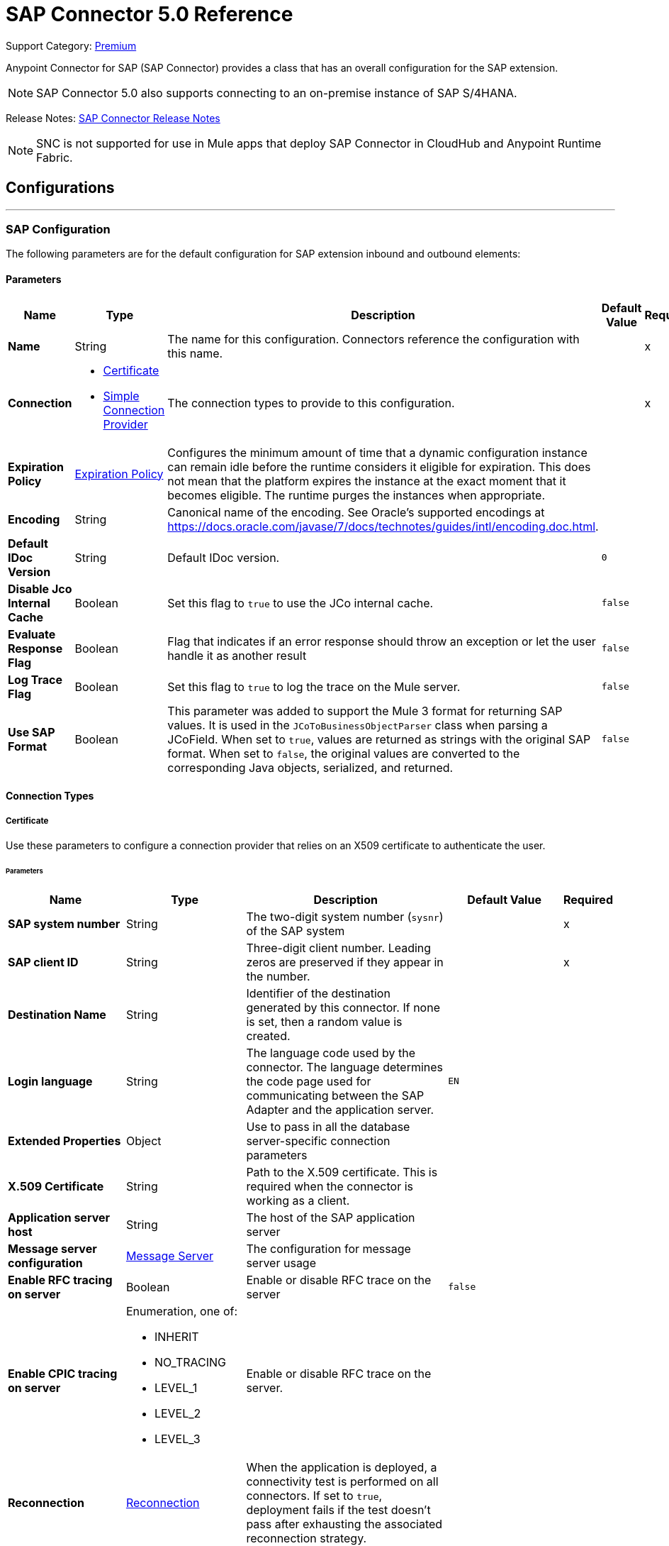 = SAP Connector 5.0 Reference
:page-aliases: connectors::sap/sap-connector-reference-50.adoc

Support Category: https://www.mulesoft.com/legal/versioning-back-support-policy#anypoint-connectors[Premium]

Anypoint Connector for SAP (SAP Connector) provides a class that has an overall configuration for the SAP extension.

NOTE: SAP Connector 5.0 also supports connecting to an on-premise instance of SAP S/4HANA.

Release Notes: xref:release-notes::connector/sap-connector-release-notes-mule-4.adoc[SAP Connector Release Notes]

NOTE: SNC is not supported for use in Mule apps that deploy SAP Connector in CloudHub and Anypoint Runtime Fabric.

== Configurations
---
[[sap]]
=== SAP Configuration


The following parameters are for the default configuration for SAP extension inbound and outbound elements:


==== Parameters
[%header,cols="20s,20a,35a,20a,5a"]
|===
| Name | Type | Description | Default Value | Required
|Name | String | The name for this configuration. Connectors reference the configuration with this name. | | x
| Connection a| * <<sap_certificate, Certificate>>
* <<sap_simple-connection-provider, Simple Connection Provider>>
 | The connection types to provide to this configuration. | | x
| Expiration Policy a| <<ExpirationPolicy>> |  Configures the minimum amount of time that a dynamic configuration instance can remain idle before the runtime considers it eligible for expiration. This does not mean that the platform expires the instance at the exact moment that it becomes eligible. The runtime purges the instances when appropriate. |  |
| Encoding a| String |  Canonical name of the encoding. See Oracle's supported encodings at https://docs.oracle.com/javase/7/docs/technotes/guides/intl/encoding.doc.html. |  |
| Default IDoc Version a| String |  Default IDoc version. |  `0` |
| Disable Jco Internal Cache a| Boolean |  Set this flag to `true` to use the JCo internal cache. |  `false` |
| Evaluate Response Flag a| Boolean |  Flag that indicates if an error response should throw an exception or let the user handle it as another result |  `false` |
| Log Trace Flag a| Boolean | Set this flag to `true` to log the trace on the Mule server. |  `false` |
| Use SAP Format a| Boolean | This parameter was added to support the Mule 3 format for returning SAP values. It is used in the `JCoToBusinessObjectParser` class when parsing a JCoField.  When set to `true`, values are returned as strings with the original SAP format. When set to `false`, the original values are converted to the corresponding Java objects, serialized, and returned.   |  `false` |
|===

==== Connection Types
[[sap_certificate]]
===== Certificate


Use these parameters to configure a connection provider that relies on an X509 certificate to authenticate the user.


====== Parameters
[%header,cols="20s,20a,35a,20a,5a"]
|===
| Name | Type | Description | Default Value | Required
| SAP system number a| String |  The two-digit system number (`sysnr`) of the SAP system |  | x
| SAP client ID a| String |  Three-digit client number. Leading zeros are preserved if they appear in the number. |  | x
| Destination Name a| String |  Identifier of the destination generated by this connector. If none is set, then a random value is created. |  |
| Login language a| String |  The language code used by the connector. The language determines the code page used for communicating between the SAP Adapter and the application server. |  `EN` |
| Extended Properties a| Object |  Use to pass in all the database server-specific connection parameters |  |
| X.509 Certificate a| String |  Path to the X.509 certificate. This is required when the connector is working as a client. |  |
| Application server host a| String |  The host of the SAP application server |  |
| Message server configuration a| <<MessageServer>> |  The configuration for message server usage |  |
| Enable RFC tracing on server a| Boolean |  Enable or disable RFC trace on the server |  `false` |
| Enable CPIC tracing on server a| Enumeration, one of:

** INHERIT
** NO_TRACING
** LEVEL_1
** LEVEL_2
** LEVEL_3 |  Enable or disable RFC trace on the server. |  |
| Reconnection a| <<Reconnection>> |  When the application is deployed, a connectivity test is performed on all connectors. If set to `true`, deployment fails if the test doesn't pass after exhausting the associated reconnection strategy. |  |
|===

[[sap_simple-connection-provider]]
===== Simple Connection Provider

Use these parameters to configure a connection provider that connects using a username and password.

====== Parameters
[%header,cols="20s,20a,35a,20a,5a"]
|===
| Name | Type | Description | Default Value | Required
| SAP system number a| String |  The two-digit system number (`sysnr`) of the SAP system |  | x
| SAP client ID a| String |  Three-digit client number. Leading zeros are preserved if they appear in the number. |  | x
| Destination Name a| String |  Identifier of the destination generated by this connector. If none is set, then a random value is created. |  |
| Login language a| String |  The language code used by the connector. The language determines the code page used for communicating between the SAP Adapter and the application server. |  `EN` |
| Extended Properties a| Object |  Use to pass in all the database server-specific connection parameters. |  |
| Username a| String |  The username the connector uses to log in to SAP |  | x
| Password a| String |  The password associated with the login username |  | x
| Application server host a| String |  The host of the SAP application server |  |
| Message server configuration a| <<MessageServer>> |  The configuration for message server usage |  |
| Enable RFC tracing on server a| Boolean |  Enable or disable RFC trace on the server |  `false` |
| Enable CPIC tracing on server a| Enumeration, one of:

** INHERIT
** NO_TRACING
** LEVEL_1
** LEVEL_2
** LEVEL_3 |  Enable or disable RFC trace on the server. |  |
| Reconnection a| <<Reconnection>> |  When the application is deployed, a connectivity test is performed on all connectors. If set to `true`, deployment fails if the test doesn't pass after exhausting the associated reconnection strategy. |  |
|===

== Operations

* <<asyncRfc>>
* <<confirmTransactionId>>
* <<createTransactionId>>
* <<getFunction>>
* <<retrieveIdoc>>
* <<send>>
* <<syncRfc>>

=== Associated Sources

* <<DocumentSource>>
* <<FunctionSource>>

[[asyncRfc]]
=== Asynchronous Remote Function Call
`<sap:async-rfc>`


The asynchronous Remote Function Call (aRFC) executes a BAPIFunction over a queued Remote Function Call (qRFC). A queued RFC is an extension of a transactional RFC (tRFC) that ensures that individual steps are processed in sequence. Use qRFC to guarantee that multiple Logical Unit of Work (LUWs) transactions are processed in the order specified by the application. You can use inbound and outbound queues to serialize tRFC, hence the name queued RFC (qRFC).

qRFC is best used for:

* Extension of the Transactional RFC
* Defined processing sequence.

qRFC is recommended if you want to guarantee that several transactions are processed in a predefined order.


==== Parameters
[%header,cols="20s,20a,35a,20a,5a"]
|===
| Name | Type | Description | Default Value | Required
| Configuration | String | The name of the configuration to use | | x
| Key a| String |  The name of the function to execute |  | x
| Content a| Binary |  The BAPIFunction to execute |  `#[payload]` |
| Transaction Id a| String |  The ID that identifies an RFC so it's run only once |  | x
| Queue Name a| String |  The name of the queue on which the RFC executes |  |
| Transactional Action a| Enumeration, one of:

** ALWAYS_JOIN
** JOIN_IF_POSSIBLE
** NOT_SUPPORTED |  The type of joining action that operations can take regarding transactions |  JOIN_IF_POSSIBLE |
| Reconnection Strategy a| * <<reconnect>>
* <<reconnect-forever>> |  A retry strategy in case of connectivity errors |  |
|===


=== For Configurations
* <<sap>>

==== Throws
* SAP:CONNECTIVITY
* SAP:INVALID_CREDENTIALS_ERROR
* SAP:COMMIT_TRANSACTION_ERROR
* SAP:FIELD_NOT_FOUND_ERROR
* SAP:BAPI_FUNCTION_INPUT_STREAM_TRANSFORM_ERROR
* SAP:CONFIRM_TRANSACTION_ERROR
* SAP:IDOC_INPUT_STREAM_TRANSFORM_ERROR
* SAP:BEGIN_TRANSACTION_ERROR
* SAP:EXECUTION_ERROR
* SAP:MISSING_CONTENT_ERROR
* SAP:BAPI_FUNCTION_SERIALIZATION_ERROR
* SAP:MISSING_BUSINESS_OBJECT_ERROR
* SAP:BAPI_SERVER_INITIALIZATION_ERROR
* SAP:CONNECTION_VALIDATION_ERROR
* SAP:TID_CREATION_ERROR
* SAP:ROLLBACK_TRANSACTION_ERROR
* SAP:RETRY_EXHAUSTED
* SAP:IDOC_SERVER_INITIALIZATION_ERROR
* SAP:INVALID_HOST_ERROR


[[confirmTransactionId]]
=== Confirm transaction
`<sap:confirm-transaction-id>`


Configure the following parameters to confirm a determined transaction.


==== Parameters
[%header,cols="20s,20a,35a,20a,5a"]
|===
| Name | Type | Description | Default Value | Required
| Configuration | String | The name of the configuration to use | | x
| Transaction ID (TID) a| String |  The ID of the transaction to confirm |  | x
| Transactional Action a| Enumeration, one of:

** ALWAYS_JOIN
** JOIN_IF_POSSIBLE
** NOT_SUPPORTED |  The type of joining action that operations can take regarding transactions |  JOIN_IF_POSSIBLE |
| Reconnection Strategy a| * <<reconnect>>
* <<reconnect-forever>> |  A retry strategy in case of connectivity errors |  |
|===


=== For Configurations
* <<sap>>

==== Throws
* SAP:RETRY_EXHAUSTED
* SAP:CONNECTIVITY


[[createTransactionId]]
=== Start SAP transaction
`<sap:create-transaction-id>`


Creates a transaction ID to use as part of future calls.


==== Parameters
[%header,cols="20s,20a,35a,20a,5a"]
|===
| Name | Type | Description | Default Value | Required
| Configuration | String | The name of the configuration to use. | | x
| Transactional Action a| Enumeration, one of:

** ALWAYS_JOIN
** JOIN_IF_POSSIBLE
** NOT_SUPPORTED |  The type of joining action that operations can take for transactions |  JOIN_IF_POSSIBLE |
| Target Variable a| String |  The name of a variable to store the operation's output |  |
| Target Value a| String |  An expression to evaluate against the operation's output and store the expression outcome in the target variable |  `#[payload]` |
| Reconnection Strategy a| * <<reconnect>>
* <<reconnect-forever>> |  A retry strategy in case of connectivity errors |  |
|===

==== Output
[%autowidth.spread]
|===
|Type |String
|===

=== For Configurations
* <<sap>>

==== Throws
* SAP:CONNECTIVITY
* SAP:INVALID_CREDENTIALS_ERROR
* SAP:COMMIT_TRANSACTION_ERROR
* SAP:FIELD_NOT_FOUND_ERROR
* SAP:BAPI_FUNCTION_INPUT_STREAM_TRANSFORM_ERROR
* SAP:CONFIRM_TRANSACTION_ERROR
* SAP:IDOC_INPUT_STREAM_TRANSFORM_ERROR
* SAP:BEGIN_TRANSACTION_ERROR
* SAP:EXECUTION_ERROR
* SAP:MISSING_CONTENT_ERROR
* SAP:BAPI_FUNCTION_SERIALIZATION_ERROR
* SAP:MISSING_BUSINESS_OBJECT_ERROR
* SAP:BAPI_SERVER_INITIALIZATION_ERROR
* SAP:CONNECTION_VALIDATION_ERROR
* SAP:TID_CREATION_ERROR
* SAP:ROLLBACK_TRANSACTION_ERROR
* SAP:RETRY_EXHAUSTED
* SAP:IDOC_SERVER_INITIALIZATION_ERROR
* SAP:INVALID_HOST_ERROR


[[getFunction]]
=== Get Function
`<sap:get-function>`


Retrieves a BAPIFunction based on its name.


==== Parameters
[%header,cols="20s,20a,35a,20a,5a"]
|===
| Name | Type | Description | Default Value | Required
| Configuration | String | The name of the configuration to use. | | x
| Key a| String |  The name of the function to retrieve. |  | x
| Transactional Action a| Enumeration, one of:

** ALWAYS_JOIN
** JOIN_IF_POSSIBLE
** NOT_SUPPORTED |  The type of joining action that operations can take regarding transactions |  JOIN_IF_POSSIBLE |
| Streaming Strategy a| * <<repeatable-in-memory-stream>>
* <<repeatable-file-store-stream>>
* non-repeatable-stream |  Configure to use repeatable streams |  |
| Target Variable a| String |  The name of a variable to store the operation's output |  |
| Target Value a| String |  An expression to evaluate against the operation's output and store the expression outcome in the target variable |  `#[payload]` |
| Reconnection Strategy a| * <<reconnect>>
* <<reconnect-forever>> |  A retry strategy in case of connectivity errors |  |
|===

==== Output
[%autowidth.spread]
|===
|Type |Binary
|===

=== For Configurations
* <<sap>>

==== Throws
* SAP:CONNECTIVITY
* SAP:INVALID_CREDENTIALS_ERROR
* SAP:COMMIT_TRANSACTION_ERROR
* SAP:FIELD_NOT_FOUND_ERROR
* SAP:BAPI_FUNCTION_INPUT_STREAM_TRANSFORM_ERROR
* SAP:CONFIRM_TRANSACTION_ERROR
* SAP:IDOC_INPUT_STREAM_TRANSFORM_ERROR
* SAP:BEGIN_TRANSACTION_ERROR
* SAP:EXECUTION_ERROR
* SAP:MISSING_CONTENT_ERROR
* SAP:BAPI_FUNCTION_SERIALIZATION_ERROR
* SAP:MISSING_BUSINESS_OBJECT_ERROR
* SAP:BAPI_SERVER_INITIALIZATION_ERROR
* SAP:CONNECTION_VALIDATION_ERROR
* SAP:TID_CREATION_ERROR
* SAP:ROLLBACK_TRANSACTION_ERROR
* SAP:RETRY_EXHAUSTED
* SAP:IDOC_SERVER_INITIALIZATION_ERROR
* SAP:INVALID_HOST_ERROR


[[retrieveIdoc]]
=== Retrieve IDoc
`<sap:retrieve-idoc>`


Retrieves an IDoc based on its key.


==== Parameters
[%header,cols="20s,20a,35a,20a,5a"]
|===
| Name | Type | Description | Default Value | Required
| Configuration | String | The name of the configuration to use | | x
| Key a| String |  The key that contains the required information to retrieve the IDoc |  | x
| Transactional Action a| Enumeration, one of:

** ALWAYS_JOIN
** JOIN_IF_POSSIBLE
** NOT_SUPPORTED |  The type of joining action that operations can take regarding transactions |  JOIN_IF_POSSIBLE |
| Streaming Strategy a| * <<repeatable-in-memory-stream>>
* <<repeatable-file-store-stream>>
* non-repeatable-stream |  Configure to use repeatable streams |  |
| Target Variable a| String |  The name of a variable to store the operation's output |  |
| Target Value a| String |  An expression to evaluate against the operation's output and store the expression outcome in the target variable |  `#[payload]` |
| Reconnection Strategy a| * <<reconnect>>
* <<reconnect-forever>> |  A retry strategy in case of connectivity errors |  |
|===

==== Output
[%autowidth.spread]
|===
|Type |Binary
|===

=== For Configurations
* <<sap>>

==== Throws

* SAP:CONNECTIVITY
* SAP:INVALID_CREDENTIALS_ERROR
* SAP:COMMIT_TRANSACTION_ERROR
* SAP:FIELD_NOT_FOUND_ERROR
* SAP:BAPI_FUNCTION_INPUT_STREAM_TRANSFORM_ERROR
* SAP:CONFIRM_TRANSACTION_ERROR
* SAP:IDOC_INPUT_STREAM_TRANSFORM_ERROR
* SAP:BEGIN_TRANSACTION_ERROR
* SAP:EXECUTION_ERROR
* SAP:MISSING_CONTENT_ERROR
* SAP:BAPI_FUNCTION_SERIALIZATION_ERROR
* SAP:MISSING_BUSINESS_OBJECT_ERROR
* SAP:BAPI_SERVER_INITIALIZATION_ERROR
* SAP:CONNECTION_VALIDATION_ERROR
* SAP:TID_CREATION_ERROR
* SAP:ROLLBACK_TRANSACTION_ERROR
* SAP:RETRY_EXHAUSTED
* SAP:IDOC_SERVER_INITIALIZATION_ERROR
* SAP:INVALID_HOST_ERROR


[[send]]
=== Send IDoc
`<sap:send>`

Sends an IDoc to SAP over an RFC. An RFC can be one of two types for IDocuments:

* Transactional (tRFC) +
A tRFC is a special form of asynchronous Remote Function Call (aRFC). Transactional RFC ensures transaction-like handling of processing steps that were originally handled autonomously. tRFC is an asynchronous communication method that executes the called function module in the RFC server only once, even if the data is sent multiple times due to some network issue. The remote system need not be available at the time the RFC client program is executing a tRFC. +
The tRFC component stores the called RFC function, together with the corresponding data, in the SAP database under a unique transaction ID (TID). tRFC is similar to aRFC in that it does not wait at the target system (similar to a registered post). If the system is not available, the data is written into aRFC tables with a transaction ID (SM58) that is chosen by the scheduler RSARFCSE and run every 60 seconds. +
tRFC is best used for: +
** Extension of Asynchronous
** RFC Secure communication between systems
* Queued (qRFC) +
A queued RFC is an extension of tRFC. It also ensures that individual steps are processed in sequence. Use qRFC to guarantee that multiple LUWs (Logical Unit of Work transactions) are processed in the order specified by the application. tRFC can be serialized using inbound and outbound queues, hence the name queued RFC (qRFC). +
qRFC is best used as an extension of tRFC to define a processing sequence.  Implementation of qRFC is recommended if you want to guarantee that several transactions are processed in a predefined order.


==== Parameters
[%header,cols="20s,20a,35a,20a,5a"]
|===
| Name | Type | Description | Default Value | Required
| Configuration | String | The name of the configuration to use | | x
| Key a| String |  The name of the IDoc to execute |  | x
| Content a| Binary |  The IDoc to execute |  `#[payload]` |
| Version a| String |  The version on the IDoc |  |
| Transaction Id a| String |  The ID that identifies an RFC so it runs only once |  |
| Queue Name a| String |  The name of the queue on which the RFC executes |  |
| Transactional Action a| Enumeration, one of:

** ALWAYS_JOIN
** JOIN_IF_POSSIBLE
** NOT_SUPPORTED |  The type of joining action that operations can take for transactions |  JOIN_IF_POSSIBLE |
| Reconnection Strategy a| * <<reconnect>>
* <<reconnect-forever>> |  A retry strategy in case of connectivity errors |  |
|===


=== For Configurations
* <<sap>>

==== Throws
* SAP:CONNECTIVITY
* SAP:INVALID_CREDENTIALS_ERROR
* SAP:COMMIT_TRANSACTION_ERROR
* SAP:FIELD_NOT_FOUND_ERROR
* SAP:BAPI_FUNCTION_INPUT_STREAM_TRANSFORM_ERROR
* SAP:CONFIRM_TRANSACTION_ERROR
* SAP:IDOC_INPUT_STREAM_TRANSFORM_ERROR
* SAP:BEGIN_TRANSACTION_ERROR
* SAP:EXECUTION_ERROR
* SAP:MISSING_CONTENT_ERROR
* SAP:BAPI_FUNCTION_SERIALIZATION_ERROR
* SAP:MISSING_BUSINESS_OBJECT_ERROR
* SAP:BAPI_SERVER_INITIALIZATION_ERROR
* SAP:CONNECTION_VALIDATION_ERROR
* SAP:TID_CREATION_ERROR
* SAP:ROLLBACK_TRANSACTION_ERROR
* SAP:RETRY_EXHAUSTED
* SAP:IDOC_SERVER_INITIALIZATION_ERROR
* SAP:INVALID_HOST_ERROR


[[syncRfc]]
=== Synchronous Remote Function Call
`<sap:sync-rfc>`


Executes a BAPIFunction over a Synchronous Remote Function Call (sRFC). A synchronous RFC requires both the systems (client and server) to be available at the time of communication or data transfer. It is the most common type and is required when a result is required immediately after the execution of sRFC.

sRFC is a means of communication between systems where acknowledgments are required. The resources of the source system wait at the target system and ensure that they deliver the message or data with `ACKD`. The data is consistent and reliable for communication. The issue is if the target system is not available, the source system resources wait until the target system is available. This may lead to the processes of the source system to go into Sleep/RFC/CPIC mode at the target systems and thus blocks these resources.

sRFC is best used for:

* Communication between systems
* Communication between SAP Web Application Server to SAP GUI


==== Parameters
[%header,cols="20s,20a,35a,20a,5a"]
|===
| Name | Type | Description | Default Value | Required
| Configuration | String | The name of the configuration to use | | x
| Key a| String |  The name of the function to execute |  | x
| Content a| Binary |  The BAPIFunction to execute |  `#[payload]` |
| Transactional Action a| Enumeration, one of:

** ALWAYS_JOIN
** JOIN_IF_POSSIBLE
** NOT_SUPPORTED |  The type of joining action that operations can take for transactions |  JOIN_IF_POSSIBLE |
| Streaming Strategy a| * <<repeatable-in-memory-stream>>
* <<repeatable-file-store-stream>>
* non-repeatable-stream |  Configure to use repeatable streams |  |
| Target Variable a| String |  The name of a variable to store the operation's output |  |
| Target Value a| String |  An expression to evaluate against the operation's output and store the expression outcome in the target variable |  `#[payload]` |
| Reconnection Strategy a| * <<reconnect>>
* <<reconnect-forever>> |  A retry strategy in case of connectivity errors |  |
|===

==== Output
[%autowidth.spread]
|===
|Type |Binary
|===

=== For Configurations
* <<sap>>

==== Throws
* SAP:CONNECTIVITY
* SAP:INVALID_CREDENTIALS_ERROR
* SAP:COMMIT_TRANSACTION_ERROR
* SAP:FIELD_NOT_FOUND_ERROR
* SAP:BAPI_FUNCTION_INPUT_STREAM_TRANSFORM_ERROR
* SAP:CONFIRM_TRANSACTION_ERROR
* SAP:IDOC_INPUT_STREAM_TRANSFORM_ERROR
* SAP:BEGIN_TRANSACTION_ERROR
* SAP:EXECUTION_ERROR
* SAP:MISSING_CONTENT_ERROR
* SAP:BAPI_FUNCTION_SERIALIZATION_ERROR
* SAP:MISSING_BUSINESS_OBJECT_ERROR
* SAP:BAPI_SERVER_INITIALIZATION_ERROR
* SAP:CONNECTION_VALIDATION_ERROR
* SAP:TID_CREATION_ERROR
* SAP:ROLLBACK_TRANSACTION_ERROR
* SAP:RETRY_EXHAUSTED
* SAP:IDOC_SERVER_INITIALIZATION_ERROR
* SAP:INVALID_HOST_ERROR


== Sources

[[DocumentSource]]
=== Document Source
`<sap:document-listener>`

Use these parameters to configure the source that listens for incoming IDoc documents.

==== Parameters
[%header,cols="20s,20a,35a,20a,5a"]
|===
| Name | Type | Description | Default Value | Required
| Configuration | String | The name of the configuration to use | | x
| Gateway Host a| String |  Name of the host running the gateway server |  | x
| Gateway Service a| String |  Either the name or service port for the gateway service of the SAP system |  | x
| Program ID a| String |  SAP system program ID that is registered on the gateway. This must be unique for the given gateway. |  | x
| Connection Count a| Number |  The number of connections to register on the gateway |  `1` |
| Idoc Type Filter Regex a| String |  Expression to filter all incoming iDocuments by type |  |
| Transactional Action a| Enumeration, one of:

** ALWAYS_BEGIN
** NONE |  The type of beginning action that sources can take regarding transactions |  `NONE` |
| Transaction Type a| Enumeration, one of:

** LOCAL
** XA |  The type of transaction to create. Availability depends on the runtime version. |  `LOCAL` |
| Primary Node Only a| Boolean |  Determines whether this source should be executed only on the primary node when running in a cluster |  |
| Streaming Strategy a| * <<repeatable-in-memory-stream>>
* <<repeatable-file-store-stream>>
* non-repeatable-stream |  Configure to use repeatable streams |  |
| Redelivery Policy a| <<RedeliveryPolicy>> |  Defines a policy for processing the redelivery of the same message |  |
| Reconnection Strategy a| * <<reconnect>>
* <<reconnect-forever>> |  A retry strategy in case of connectivity errors |  |
|===

==== Output
[%autowidth.spread]
|===
|Type |Binary
| Attributes Type a| <<SapAttributes>>
|===

=== For Configurations
* <<sap>>


[[FunctionSource]]
=== Function Source
`<sap:function-source>`

Source that listens for BAPI functions.

For the request-response message exchange pattern these data types are supported:

* Structure +
Contains fields, tables, and inner structures
* Table +
Contains a list of rows
* Fields +
The only element that contains an actual value


==== Parameters
[%header,cols="20s,20a,35a,20a,5a"]
|===
| Name | Type | Description | Default Value | Required
| Configuration | String | The name of the configuration to use | | x
| Gateway Host a| String |  Name of the host running the gateway server |  | x
| Gateway Service a| String |  Either the name or service port for the gateway service of the SAP system |  | x
| Program ID a| String |  SAP system program ID that is registered on the gateway. Must be unique for the given gateway |  | x
| Connection Count a| Number |  The number of connections to register on the gateway |  `1` |
| Targeted Function a| String |  Filters the incoming BAPI functions by their name. The name of the function you want to receive. |  |
| Transactional Action a| Enumeration, one of:

** ALWAYS_BEGIN
** NONE |  The type of beginning action that sources can take regarding transactions |  `NONE` |
| Transaction Type a| Enumeration, one of:

** LOCAL
** XA |  The type of transaction to create. Availability depends on the runtime version. |  `LOCAL` |
| Primary Node Only a| Boolean |  Whether this source should be executed only on the primary node when running in a cluster |  |
| Streaming Strategy a| * <<repeatable-in-memory-stream>>
* <<repeatable-file-store-stream>>
* non-repeatable-stream |  Configure to use repeatable streams |  |
| Redelivery Policy a| <<RedeliveryPolicy>> |  Defines a policy for processing the redelivery of the same message |  |
| Reconnection Strategy a| * <<reconnect>>
* <<reconnect-forever>> |  A retry strategy in case of connectivity errors |  |
| Response a| Binary |  |  `#[payload]` |
|===

==== Output
[%autowidth.spread]
|===
|Type |Binary
| Attributes Type a| <<SapAttributes>>
|===

=== For Configurations
* <<sap>>


== Types
[[MessageServer]]
=== Message Server

[%header,cols="20s,25a,30a,15a,10a"]
|===
| Field | Type | Description | Default Value | Required
| Host a| String | The host of the message server |  | x
| System Id a| String | System ID of the SAP system |  | x
| Port a| Number | The port with which the connector logs in to the message server |  |
| Group a| String | Group of SAP application servers |  |
| Router a| String | SAP router string to use for a system protected by a firewall |  |
|===

[[Reconnection]]
=== Reconnection

The reconnection strategy for the SAP Connector applies to operations only.

When a connection fails on the `FunctionSource` or `DocumentSource`, the JCo server automatically tries to reestablish a connection in the following way:

* If a connection issue occurs, the JCo server retries immediately.
* If the connection is not restored immediately, the JCo server waits for one second and retries.
* If the connection is not restored after the second retry, the JCo server waits for two seconds and retries.
* If the connection is still not restored, the JCo server retries at four seconds, and then again at eight seconds.

[%header,cols="20s,25a,30a,15a,10a"]
|===
| Field | Type | Description | Default Value | Required
| Fails Deployment a| Boolean | When the application is deployed, a connectivity test is performed on all connectors. If set to `true`, deployment fails if the test doesn't pass after exhausting the associated reconnection strategy. |  |
| Reconnection Strategy a| * <<reconnect>>
* <<reconnect-forever>> | The reconnection strategy to use |  |
|===

[[reconnect]]
=== Reconnect

[%header,cols="20s,25a,30a,15a,10a"]
|===
| Field | Type | Description | Default Value | Required
| Frequency a| Number | How often to reconnect (in milliseconds) | |
| Count a| Number | The number of reconnection attempts to make | |
| blocking |Boolean |If false, the reconnection strategy runs in a separate, non-blocking thread |true |
|===

[[reconnect-forever]]
=== Reconnect Forever

[%header,cols="20s,25a,30a,15a,10a"]
|===
| Field | Type | Description | Default Value | Required
| Frequency a| Number | How often in milliseconds to reconnect | |
| blocking |Boolean |If false, the reconnection strategy runs in a separate, non-blocking thread |true |
|===

[[ExpirationPolicy]]
=== Expiration Policy

[%header,cols="20s,25a,30a,15a,10a"]
|===
| Field | Type | Description | Default Value | Required
| Max Idle Time a| Number | A scalar time value for the maximum amount of time a dynamic configuration instance should be allowed to be idle before it's considered eligible for expiration |  |
| Time Unit a| Enumeration, one of:

** NANOSECONDS
** MICROSECONDS
** MILLISECONDS
** SECONDS
** MINUTES
** HOURS
** DAYS | A time unit that qualifies the `maxIdleTime` attribute |  |
|===

[[SapAttributes]]
=== Sap Attributes

[%header,cols="20s,25a,30a,15a,10a"]
|===
| Field | Type | Description | Default Value | Required
| Transaction Id a| String |  |  |
|===

[[repeatable-in-memory-stream]]
=== Repeatable In Memory Stream

Repeatable streams enable you to read a stream more than once and have concurrent access to the stream.

Use the following parameters to configure a repeatable in-memory stream:

[%header,cols="20s,25a,30a,15a,10a"]
|===
| Field | Type | Description | Default Value | Required
| Initial Buffer Size a| Number | Set the initial size of the buffer. This is the amount of memory to allocate to consume the stream and provide random access to it. If the stream exceeds the initial buffer size, the buffer expands according to the *Buffer size increment* attribute, with an upper limit of the value for *Max in memory size*. |  |
| Buffer Size Increment a| Number | This value specifies how much the buffer size expands if it exceeds its initial size. Setting a value of zero or lower means that the buffer will not expand, and instead a `STREAM_MAXIMUM_SIZE_EXCEEDED` error is raised when the buffer gets full. |  |
| Max in Memory Size a| Number | The maximum amount of memory to use. If more than that is used then a `STREAM_MAXIMUM_SIZE_EXCEEDED` error is raised. |  |
| Buffer Unit a| Enumeration, one of:

** BYTE
** KB
** MB
** GB | The unit in which all these attributes are expressed |  |
|===

[[repeatable-file-store-stream]]
=== Repeatable File Store Stream

If you need to handle large or small files, you can change the buffer size (*In memory size*) to optimize performance:

* Configuring a larger buffer size increases performance by avoiding the number of times Mule runtime engine needs to write the buffer to your disk, but it also limits the number of concurrent requests your application can process.
* Configuring a smaller buffer size saves memory load.

Use the following parameters to configure a repeatable file store stream:

[%header,cols="20s,25a,30a,15a,10a"]
|===
| Field | Type | Description | Default Value | Required
| In Memory Size a| Number | Defines the maximum memory that the stream should use to keep data in memory. If more than that is consumed then it will start to buffer the content on disk. |  |
| Buffer Unit a| Enumeration, one of:

** BYTE
** KB
** MB
** GB | The unit in which *Max in memory size* is expressed |  |
|===

[[RedeliveryPolicy]]
=== Redelivery Policy

A redelivery policy is a filter that helps you conserve resources by limiting the number of times the Mule runtime engine (Mule) executes messages that generate errors. You can add a redelivery policy to any source in a flow.

Each time the source receives a new message, Mule identifies the message by generating its key.

* If the processing flow causes an exception, Mule increments the counter associated with the message key. When the counter reaches a value greater than the configured *Max redelivery count* value, Mule throws a `MULE:REDELIVERY_EXHAUSTED` error.
* If the processing flow does not cause an exception, its counter is reset.

Use the following parameters to configure the redelivery policy:

[%header,cols="20s,25a,30a,15a,10a"]
|===
| Field | Type | Description | Default Value | Required
| Max Redelivery Count a| Number | The maximum number of times a message can be redelivered and processed unsuccessfully before triggering a process failed message | `5` |
| Use Secure Hash a| Boolean | Whether to use a secure hash algorithm to identify a redelivered message | `true` |
| Message Digest Algorithm a| String | The secure hashing algorithm to use | `SHA-256` |
| Id Expression a| String | Defines one or more expressions to use to determine when a message has been redelivered. You can only use this property if *Use secure hash* is `false`. |  |
| Object Store a| Object Store | The object store where the redelivery counter for each message is stored |  |
|===

== See Also

* xref:release-notes::connector/sap-connector-release-notes-mule-4.adoc[SAP Connector Release Notes].
* https://www.mulesoft.com/exchange/com.mulesoft.connectors/mule-sap-connector/[SAP Connector in Anypoint Exchange]
* https://help.mulesoft.com[MuleSoft Help Center]
